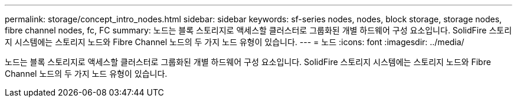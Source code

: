 ---
permalink: storage/concept_intro_nodes.html 
sidebar: sidebar 
keywords: sf-series nodes, nodes, block storage, storage nodes, fibre channel nodes, fc, FC 
summary: 노드는 블록 스토리지로 액세스할 클러스터로 그룹화된 개별 하드웨어 구성 요소입니다. SolidFire 스토리지 시스템에는 스토리지 노드와 Fibre Channel 노드의 두 가지 노드 유형이 있습니다. 
---
= 노드
:icons: font
:imagesdir: ../media/


[role="lead"]
노드는 블록 스토리지로 액세스할 클러스터로 그룹화된 개별 하드웨어 구성 요소입니다. SolidFire 스토리지 시스템에는 스토리지 노드와 Fibre Channel 노드의 두 가지 노드 유형이 있습니다.

